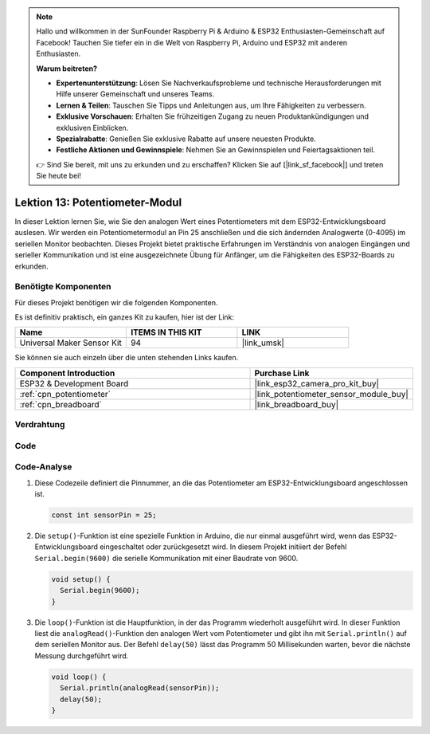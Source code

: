 .. note::

   Hallo und willkommen in der SunFounder Raspberry Pi & Arduino & ESP32 Enthusiasten-Gemeinschaft auf Facebook! Tauchen Sie tiefer ein in die Welt von Raspberry Pi, Arduino und ESP32 mit anderen Enthusiasten.

   **Warum beitreten?**

   - **Expertenunterstützung**: Lösen Sie Nachverkaufsprobleme und technische Herausforderungen mit Hilfe unserer Gemeinschaft und unseres Teams.
   - **Lernen & Teilen**: Tauschen Sie Tipps und Anleitungen aus, um Ihre Fähigkeiten zu verbessern.
   - **Exklusive Vorschauen**: Erhalten Sie frühzeitigen Zugang zu neuen Produktankündigungen und exklusiven Einblicken.
   - **Spezialrabatte**: Genießen Sie exklusive Rabatte auf unsere neuesten Produkte.
   - **Festliche Aktionen und Gewinnspiele**: Nehmen Sie an Gewinnspielen und Feiertagsaktionen teil.

   👉 Sind Sie bereit, mit uns zu erkunden und zu erschaffen? Klicken Sie auf [|link_sf_facebook|] und treten Sie heute bei!

.. _esp32_lesson13_potentiometer:

Lektion 13: Potentiometer-Modul
==================================

In dieser Lektion lernen Sie, wie Sie den analogen Wert eines Potentiometers mit dem ESP32-Entwicklungsboard auslesen. Wir werden ein Potentiometermodul an Pin 25 anschließen und die sich ändernden Analogwerte (0-4095) im seriellen Monitor beobachten. Dieses Projekt bietet praktische Erfahrungen im Verständnis von analogen Eingängen und serieller Kommunikation und ist eine ausgezeichnete Übung für Anfänger, um die Fähigkeiten des ESP32-Boards zu erkunden.

Benötigte Komponenten
--------------------------

Für dieses Projekt benötigen wir die folgenden Komponenten.

Es ist definitiv praktisch, ein ganzes Kit zu kaufen, hier ist der Link:

.. list-table::
    :widths: 20 20 20
    :header-rows: 1

    *   - Name	
        - ITEMS IN THIS KIT
        - LINK
    *   - Universal Maker Sensor Kit
        - 94
        - |link_umsk|

Sie können sie auch einzeln über die unten stehenden Links kaufen.

.. list-table::
    :widths: 30 20
    :header-rows: 1

    *   - Component Introduction
        - Purchase Link

    *   - ESP32 & Development Board
        - |link_esp32_camera_pro_kit_buy|
    *   - :ref:`cpn_potentiometer`
        - |link_potentiometer_sensor_module_buy|
    *   - :ref:`cpn_breadboard`
        - |link_breadboard_buy|

Verdrahtung
---------------------------

.. image:: img/Lesson_13_Potentiometer_Module_esp32_bb.png
    :width: 100%

Code
---------------------------

.. raw:: html

    <iframe src=https://create.arduino.cc/editor/sunfounder01/80644221-74b4-4df5-804e-236fdc4ab30e/preview?embed style="height:510px;width:100%;margin:10px 0" frameborder=0></iframe>

Code-Analyse
---------------------------

#. Diese Codezeile definiert die Pinnummer, an die das Potentiometer am ESP32-Entwicklungsboard angeschlossen ist.

   .. code-block:: arduino

      const int sensorPin = 25;

#. Die ``setup()``-Funktion ist eine spezielle Funktion in Arduino, die nur einmal ausgeführt wird, wenn das ESP32-Entwicklungsboard eingeschaltet oder zurückgesetzt wird. In diesem Projekt initiiert der Befehl ``Serial.begin(9600)`` die serielle Kommunikation mit einer Baudrate von 9600.

   .. code-block:: arduino

      void setup() {
        Serial.begin(9600);  
      }

#. Die ``loop()``-Funktion ist die Hauptfunktion, in der das Programm wiederholt ausgeführt wird. In dieser Funktion liest die ``analogRead()``-Funktion den analogen Wert vom Potentiometer und gibt ihn mit ``Serial.println()`` auf dem seriellen Monitor aus. Der Befehl ``delay(50)`` lässt das Programm 50 Millisekunden warten, bevor die nächste Messung durchgeführt wird.

   .. code-block:: arduino

      void loop() {
        Serial.println(analogRead(sensorPin));  
        delay(50);
      }
